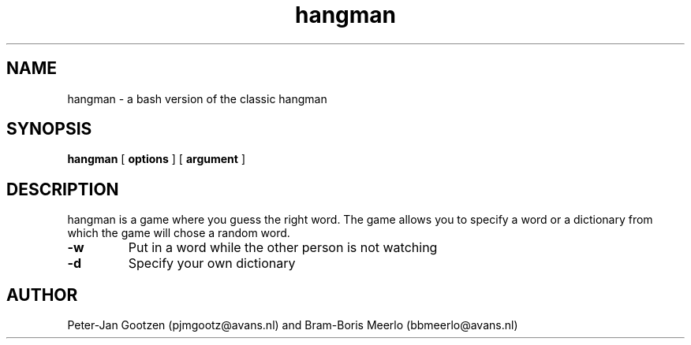 .\" Manpage for hangman
.TH hangman 6 "08 Apr 2018"
.SH NAME
hangman \- a bash version of the classic hangman
.SH SYNOPSIS
.B hangman 
[
.B options
] [
.B argument
]
.SH DESCRIPTION
hangman is a game where you guess the right word. The game allows you to specify a word or a dictionary from which the game will chose a random word.
.PP
.TP
.B \-w
Put in a word while the other person is not watching
.TP
.B \-d
Specify your own dictionary
.SH AUTHOR
Peter-Jan Gootzen (pjmgootz@avans.nl) and Bram-Boris Meerlo (bbmeerlo@avans.nl)
